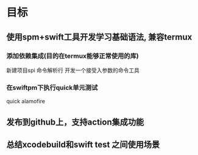 * 目标

** 使用spm+swift工具开发学习基础语法, 兼容termux
:PROPERTIES:
:toggl-project: Work
:END:
:LOGBOOK:
CLOCK: [2022-10-16 周日 10:21]--[2022-10-16 周日 10:51] =>  0:30
CLOCK: [2022-10-16 周日 10:08]--[2022-10-16 周日 10:21] =>  0:13
:END:

*** 添加依赖集成(目的在termux能够正常使用的库)
新建项目spi
命令解析行
开发一个接受入参数的命令工具

*** 在swiftpm下执行quick单元测试
:LOGBOOK:
CLOCK: [2022-10-16 周日 12:15]--[2022-10-16 周日 12:45] =>  0:30
CLOCK: [2022-10-16 周日 11:44]--[2022-10-16 周日 12:14] =>  0:30
:END:
quick
alamofire
** 发布到github上，支持action集成功能

** 总结xcodebuild和swift test 之间使用场景

